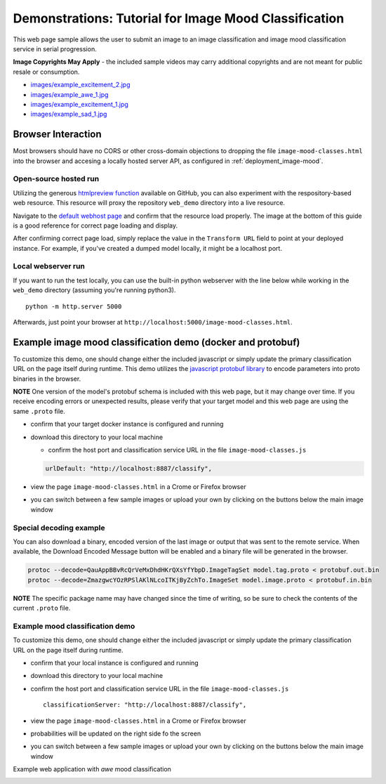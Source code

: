 .. ===============LICENSE_START=======================================================
.. Acumos CC-BY-4.0
.. ===================================================================================
.. Copyright (C) 2017-2018 AT&T Intellectual Property & Tech Mahindra. All rights reserved.
.. ===================================================================================
.. This Acumos documentation file is distributed by AT&T and Tech Mahindra
.. under the Creative Commons Attribution 4.0 International License (the "License");
.. you may not use this file except in compliance with the License.
.. You may obtain a copy of the License at
..
..      http://creativecommons.org/licenses/by/4.0
..
.. This file is distributed on an "AS IS" BASIS,
.. WITHOUT WARRANTIES OR CONDITIONS OF ANY KIND, either express or implied.
.. See the License for the specific language governing permissions and
.. limitations under the License.
.. ===============LICENSE_END=========================================================

.. _demonstration_image-mood:


======================================================
Demonstrations: Tutorial for Image Mood Classification
======================================================

This web page sample allows the user to submit an image to an image
classification and image mood classification service in serial
progression.

**Image Copyrights May Apply** - the included sample videos may
carry additional copyrights and are not meant for public resale or
consumption.

-  `images/example_excitement_2.jpg <https://www.pexels.com/photo/red-green-hot-air-balloon-during-daytime-51377/>`__
-  `images/example_awe_1.jpg <https://flic.kr/p/RLzkvAhttps://www.pexels.com/photo/art-beach-beautiful-clouds-269583/>`__
-  `images/example_excitement_1.jpg <https://www.pexels.com/photo/sea-man-person-holiday-6557/>`__
-  `images/example_sad_1.jpg <https://www.pexels.com/photo/burial-cemetery-countryside-cross-116909/>`__


Browser Interaction
===================
Most browsers should have no
CORS or other cross-domain objections to dropping the file ``image-mood-classes.html``
into the browser and accesing a locally hosted server API, as configured
in :ref:`deployment_image-mood`.



Open-source hosted run
----------------------
Utilizing the generous `htmlpreview function <https://htmlpreview.github.io/>`_ available on
GitHub, you can also experiment with the respository-based web resource.  This resource
will proxy the repository ``web_demo`` directory into a live resource.

Navigate to the
`default webhost page <http://htmlpreview.github.io/?https://github.com/acumos/image-mood-classifier/blob/master/web_demo/image-mood-classes.html>`_
and confirm that the resource load properly.  The image at the bottom of this guide
is a good reference for correct page loading and display.

After confirming correct page load, simply replace the value in the ``Transform URL``
field to point at your deployed instance.  For example, if you've created a
dumped model locally, it might be a localhost port.


Local webserver run
-------------------

If you want to run the test locally, you can use the built-in python
webserver with the line below while working in the ``web_demo``
directory (assuming you're running python3).

::

    python -m http.server 5000

Afterwards, just point your browser at
``http://localhost:5000/image-mood-classes.html``.

Example image mood classification demo (docker and protobuf)
============================================================

To customize this demo, one should change either the included javascript
or simply update the primary classification URL on the page itself
during runtime. This demo utilizes the
`javascript protobuf library <https://github.com/dcodeIO/ProtoBuf.js/>`__ to encode
parameters into proto binaries in the browser.

**NOTE** One version of the model's protobuf schema is
included with this web page, but it may change over time. If you receive
encoding errors or unexpected results, please verify that your target
model and this web page are using the same ``.proto`` file.

-  confirm that your target docker instance is configured and running
-  download this directory to your local machine

   -  confirm the host port and classification service URL in the file
      ``image-mood-classes.js``

   .. code:: bash

          urlDefault: "http://localhost:8887/classify",

-  view the page ``image-mood-classes.html`` in a Crome or Firefox browser
-  you can switch between a few sample images or upload your own by
   clicking on the buttons below the main image window

Special decoding example
------------------------

You can also download a binary, encoded version of
the last image or output that was sent to the remote service. When
available, the Download Encoded Message button will be enabled and a
binary file will be generated in the browser.

.. code:: bash

    protoc --decode=QauAppBBvRcQrVeMxDhdHKrQXsYfYbpD.ImageTagSet model.tag.proto < protobuf.out.bin
    protoc --decode=ZmazgwcYOzRPSlAKlNLcoITKjByZchTo.ImageSet model.image.proto < protobuf.in.bin

**NOTE** The specific package name may have changed since the time of
writing, so be sure to check the contents of the current ``.proto``
file.

Example mood classification demo
--------------------------------

To customize this demo, one should change either the included javascript
or simply update the primary classification URL on the page itself
during runtime.

-  confirm that your local instance is configured and running
-  download this directory to your local machine
-  confirm the host port and classification service URL in the file
   ``image-mood-classes.js``

   ::

       classificationServer: "http://localhost:8887/classify",

-  view the page ``image-mood-classes.html`` in a Crome or Firefox
   browser
-  probabilities will be updated on the right side fo the screen
-  you can switch between a few sample images or upload your own by
   clicking on the buttons below the main image window

Example web application with *awe* mood classification


.. image:: example_running.jpg
    :alt: example web application with *awe* mood
    :width: 200


